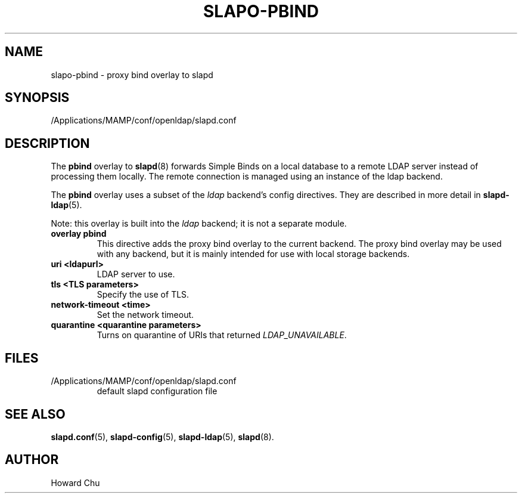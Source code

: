 .lf 1 stdin
.TH SLAPO-PBIND 5 "2021/01/18" "OpenLDAP 2.4.57"
.\" Copyright 2010-2021 The OpenLDAP Foundation, All Rights Reserved.
.\" Copying restrictions apply.  See the COPYRIGHT file.
.\" $OpenLDAP$
.SH NAME
slapo\-pbind \- proxy bind overlay to slapd
.SH SYNOPSIS
/Applications/MAMP/conf/openldap/slapd.conf
.SH DESCRIPTION
The
.B pbind
overlay to
.BR slapd (8)
forwards Simple Binds on a local database to a remote
LDAP server instead of processing them locally. The remote
connection is managed using an instance of the ldap backend.

.LP 
The
.B pbind
overlay uses a subset of the \fIldap\fP backend's config directives. They
are described in more detail in
.BR slapd\-ldap (5).

Note: this overlay is built into the \fIldap\fP backend; it is not a
separate module.

.TP
.B overlay pbind
This directive adds the proxy bind overlay to the current backend.
The proxy bind overlay may be used with any backend, but it is mainly 
intended for use with local storage backends.

.TP
.B uri <ldapurl>
LDAP server to use.

.TP
.B tls <TLS parameters>
Specify the use of TLS.

.TP
.B network\-timeout <time>
Set the network timeout.

.TP
.B quarantine <quarantine parameters>
Turns on quarantine of URIs that returned
.IR LDAP_UNAVAILABLE .

.SH FILES
.TP
/Applications/MAMP/conf/openldap/slapd.conf
default slapd configuration file
.SH SEE ALSO
.BR slapd.conf (5),
.BR slapd\-config (5),
.BR slapd\-ldap (5),
.BR slapd (8).
.SH AUTHOR
Howard Chu
